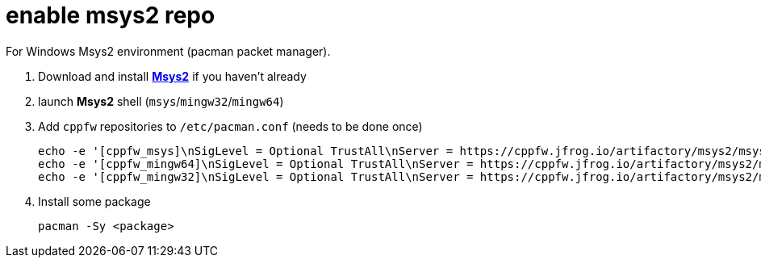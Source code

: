 = enable msys2 repo

For Windows Msys2 environment (pacman packet manager).

. Download and install link:http://msys2.org[**Msys2**] if you haven't already

. launch **Msys2** shell (`msys`/`mingw32`/`mingw64`)

. Add `cppfw` repositories to `/etc/pacman.conf` (needs to be done once)

  echo -e '[cppfw_msys]\nSigLevel = Optional TrustAll\nServer = https://cppfw.jfrog.io/artifactory/msys2/msys' >> /etc/pacman.conf
  echo -e '[cppfw_mingw64]\nSigLevel = Optional TrustAll\nServer = https://cppfw.jfrog.io/artifactory/msys2/mingw64' >> /etc/pacman.conf
  echo -e '[cppfw_mingw32]\nSigLevel = Optional TrustAll\nServer = https://cppfw.jfrog.io/artifactory/msys2/mingw32' >> /etc/pacman.conf

. Install some package

    pacman -Sy <package>
